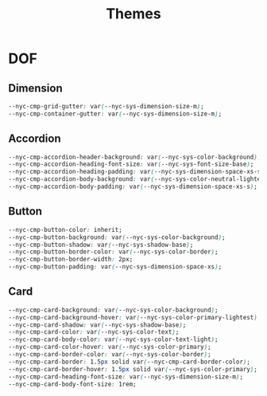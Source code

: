 #+title: Themes

* DOF

** Dimension

#+begin_src css :noweb-ref dimension-vars
  --nyc-cmp-grid-gutter: var(--nyc-sys-dimension-size-m);
  --nyc-cmp-container-gutter: var(--nyc-sys-dimension-size-m);
#+end_src

** Accordion

#+begin_src css :noweb-ref accordion-vars
  --nyc-cmp-accordion-header-background: var(--nyc-sys-color-background);
  --nyc-cmp-accordion-heading-font-size: var(--nyc-sys-font-size-base);
  --nyc-cmp-accordion-heading-padding: var(--nyc-sys-dimension-space-xs-s) 0;
  --nyc-cmp-accordion-body-background: var(--nyc-sys-color-neutral-lightest);
  --nyc-cmp-accordion-body-padding: var(--nyc-sys-dimension-space-xs-s);
#+end_src

** Button

#+begin_src css :noweb-ref button-vars
  --nyc-cmp-button-color: inherit;
  --nyc-cmp-button-background: var(--nyc-sys-color-background);
  --nyc-cmp-button-shadow: var(--nyc-sys-shadow-base);
  --nyc-cmp-button-border-color: var(--nyc-sys-color-border);
  --nyc-cmp-button-border-width: 2px;
  --nyc-cmp-button-padding: var(--nyc-sys-dimension-space-xs);
#+end_src

** Card

#+begin_src css :noweb-ref card-vars
  --nyc-cmp-card-background: var(--nyc-sys-color-background);
  --nyc-cmp-card-background-hover: var(--nyc-sys-color-primary-lightest);
  --nyc-cmp-card-shadow: var(--nyc-sys-shadow-base);
  --nyc-cmp-card-color: var(--nyc-sys-color-text);
  --nyc-cmp-card-body-color: var(--nyc-sys-color-text-light);
  --nyc-cmp-card-color-hover: var(--nyc-sys-color-primary);
  --nyc-cmp-card-border-color: var(--nyc-sys-color-border);
  --nyc-cmp-card-border: 1.5px solid var(--nyc-cmp-card-border-color);
  --nyc-cmp-card-border-hover: 1.5px solid var(--nyc-sys-color-primary);
  --nyc-cmp-card-heading-font-size: var(--nyc-sys-dimension-size-m);
  --nyc-cmp-card-body-font-size: 1rem;
#+end_src

** Appendix :noexport:

#+BEGIN_SRC css :tangle theme.css :noweb yes
  :root {
    <<dimension-vars>>

    <<accordion-vars>>
    
    <<button-vars>>

    <<card-vars>>
  }
#+END_SRC
